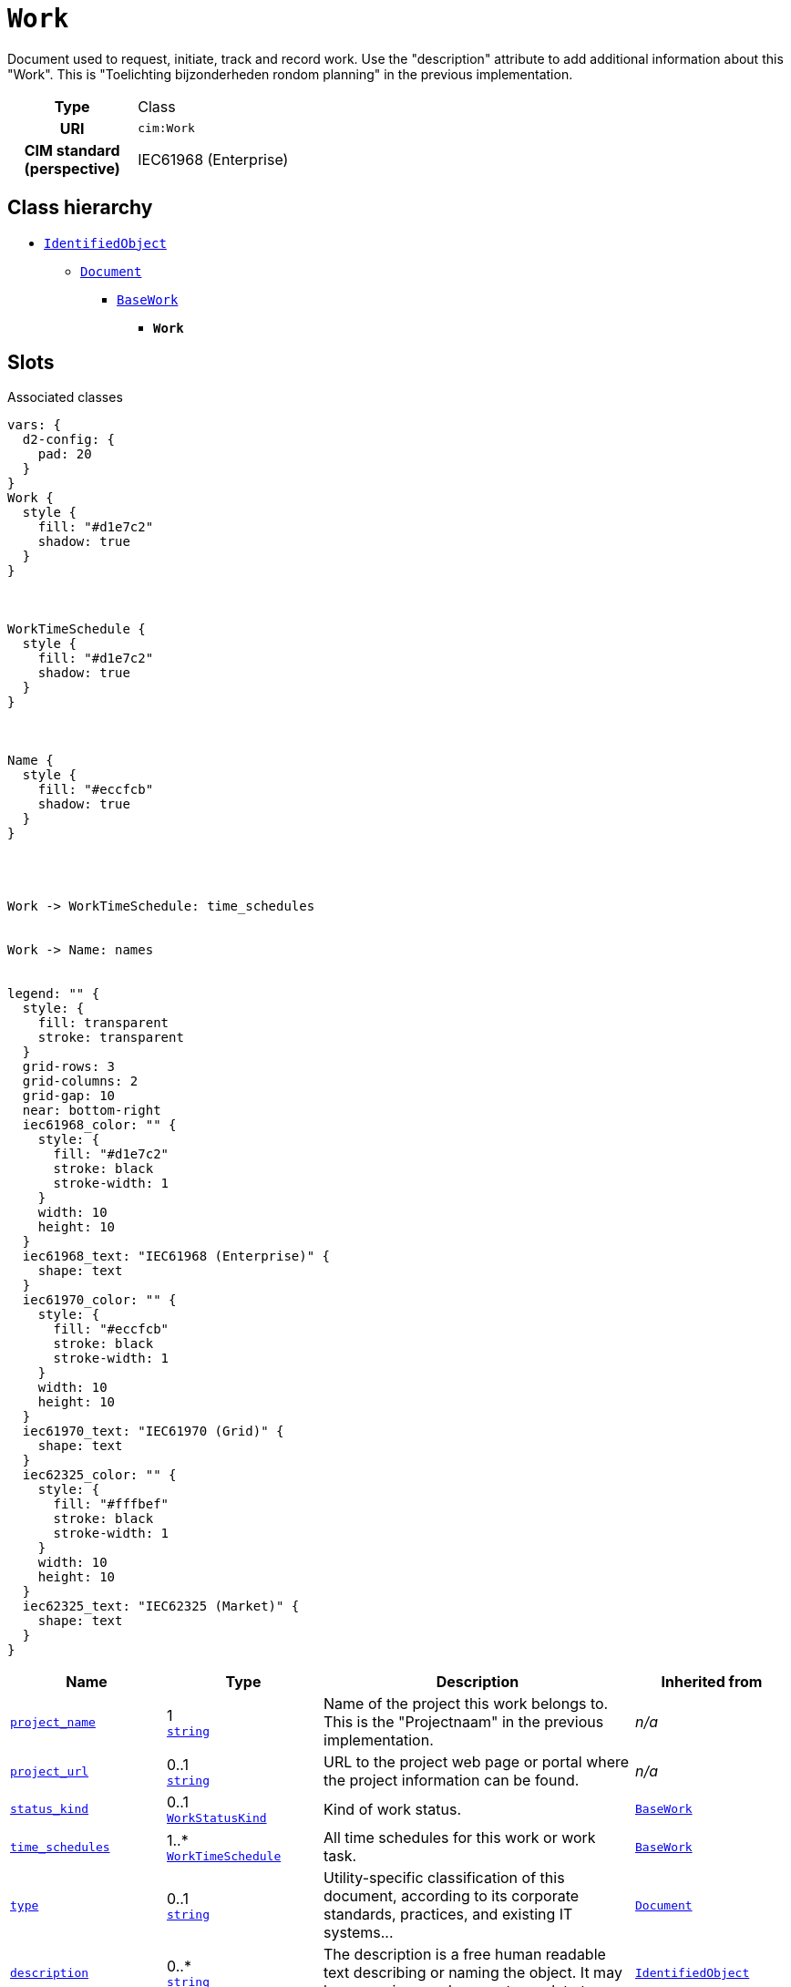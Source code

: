 = `Work`
:toclevels: 4


+++Document used to request, initiate, track and record work. Use the "description" attribute to add additional information about this "Work". This is "Toelichting bijzonderheden rondom planning" in the previous implementation.+++


[cols="h,3",width=65%]
|===
| Type
| Class

| URI
| `cim:Work`


| CIM standard (perspective)
| IEC61968 (Enterprise)



|===

== Class hierarchy
* xref::class/IdentifiedObject.adoc[`IdentifiedObject`]
** xref::class/Document.adoc[`Document`]
*** xref::class/BaseWork.adoc[`BaseWork`]
**** *`Work`*


== Slots



.Associated classes
[d2,svg,theme=4]
----
vars: {
  d2-config: {
    pad: 20
  }
}
Work {
  style {
    fill: "#d1e7c2"
    shadow: true
  }
}



WorkTimeSchedule {
  style {
    fill: "#d1e7c2"
    shadow: true
  }
}



Name {
  style {
    fill: "#eccfcb"
    shadow: true
  }
}




Work -> WorkTimeSchedule: time_schedules


Work -> Name: names


legend: "" {
  style: {
    fill: transparent
    stroke: transparent
  }
  grid-rows: 3
  grid-columns: 2
  grid-gap: 10
  near: bottom-right
  iec61968_color: "" {
    style: {
      fill: "#d1e7c2"
      stroke: black
      stroke-width: 1
    }
    width: 10
    height: 10
  }
  iec61968_text: "IEC61968 (Enterprise)" {
    shape: text
  }
  iec61970_color: "" {
    style: {
      fill: "#eccfcb"
      stroke: black
      stroke-width: 1
    }
    width: 10
    height: 10
  }
  iec61970_text: "IEC61970 (Grid)" {
    shape: text
  }
  iec62325_color: "" {
    style: {
      fill: "#fffbef"
      stroke: black
      stroke-width: 1
    }
    width: 10
    height: 10
  }
  iec62325_text: "IEC62325 (Market)" {
    shape: text
  }
}
----


[cols="1,1,2,1",width=100%]
|===
| Name | Type | Description | Inherited from

| <<project_name,`project_name`>>
//| [[slots_table.project_name]]<<project_name,`project_name`>>
| 1 +
https://w3id.org/linkml/String[`string`]
| +++Name of the project this work belongs to. This is the "Projectnaam" in the previous implementation.+++
| _n/a_

| <<project_url,`project_url`>>
//| [[slots_table.project_url]]<<project_url,`project_url`>>
| 0..1 +
https://w3id.org/linkml/String[`string`]
| +++URL to the project web page or portal where the project information can be found.+++
| _n/a_

| <<status_kind,`status_kind`>>
//| [[slots_table.status_kind]]<<status_kind,`status_kind`>>
| 0..1 +
xref::enumeration/WorkStatusKind.adoc[`WorkStatusKind`]
| +++Kind of work status.+++
| xref::class/BaseWork.adoc[`BaseWork`]

| <<time_schedules,`time_schedules`>>
//| [[slots_table.time_schedules]]<<time_schedules,`time_schedules`>>
| 1..* +
xref::class/WorkTimeSchedule.adoc[`WorkTimeSchedule`]
| +++All time schedules for this work or work task.+++
| xref::class/BaseWork.adoc[`BaseWork`]

| <<type,`type`>>
//| [[slots_table.type]]<<type,`type`>>
| 0..1 +
https://w3id.org/linkml/String[`string`]
| +++Utility-specific classification of this document, according to its corporate standards, practices, and existing IT systems...+++
| xref::class/Document.adoc[`Document`]

| <<description,`description`>>
//| [[slots_table.description]]<<description,`description`>>
| 0..* +
https://w3id.org/linkml/String[`string`]
| +++The description is a free human readable text describing or naming the object. It may be non unique and may not correlate to...+++
| xref::class/IdentifiedObject.adoc[`IdentifiedObject`]

| <<m_rid,`m_rid`>>
//| [[slots_table.m_rid]]<<m_rid,`m_rid`>>
| 0..1 +
https://w3id.org/linkml/String[`string`]
| +++Master resource identifier issued by a model authority. The mRID is unique within an exchange context. Global uniqueness is...+++
| xref::class/IdentifiedObject.adoc[`IdentifiedObject`]

| <<names,`names`>>
//| [[slots_table.names]]<<names,`names`>>
| 0..* +
xref::class/Name.adoc[`Name`]
| +++All names of this identified object.+++
| xref::class/IdentifiedObject.adoc[`IdentifiedObject`]
|===

'''


//[discrete]
[#description]
=== `description`
+++The description is a free human readable text describing or naming the object. It may be non unique and may not correlate to a naming hierarchy. This is the "Herkenbare naam voedingsgebied" in the previous implementation.+++


[cols="h,4",width=65%]
|===
| URI
| `cim:IdentifiedObject.description`
| Cardinality
| 0..*
| Type
| https://w3id.org/linkml/String[`string`]

| Inherited from
| xref::class/IdentifiedObject.adoc[`IdentifiedObject`]


|===

////
[.text-left]
--
<<slots_table.description,&#10548;>>
--
////


//[discrete]
[#m_rid]
=== `m_rid`
+++Master resource identifier issued by a model authority. The mRID is unique within an exchange context. Global uniqueness is easily achieved by using a UUID, as specified in RFC 4122, for the mRID. The use of UUID is strongly recommended. For CIMXML data files in RDF syntax conforming to IEC 61970-552, the mRID is mapped to rdf:ID or rdf:about attributes that identify CIM object elements.+++


[cols="h,4",width=65%]
|===
| URI
| `cim:IdentifiedObject.mRID`
| Cardinality
| 0..1
| Type
| https://w3id.org/linkml/String[`string`]

| Inherited from
| xref::class/IdentifiedObject.adoc[`IdentifiedObject`]


|===

////
[.text-left]
--
<<slots_table.m_rid,&#10548;>>
--
////


//[discrete]
[#names]
=== `names`
+++All names of this identified object.+++


[cols="h,4",width=65%]
|===
| URI
| `cim:IdentifiedObject.Names`
| Cardinality
| 0..*
| Type
| xref::class/Name.adoc[`Name`]

| Inherited from
| xref::class/IdentifiedObject.adoc[`IdentifiedObject`]


|===

////
[.text-left]
--
<<slots_table.names,&#10548;>>
--
////


//[discrete]
[#project_name]
=== `project_name`
+++Name of the project this work belongs to. This is the "Projectnaam" in the previous implementation.+++


[cols="h,4",width=65%]
|===
| URI
| https://nbnl.info/capaciteitskaart/term/Work.projectName[`capkrt:Work.projectName`]
| Cardinality
| 1
| Type
| https://w3id.org/linkml/String[`string`]


|===

////
[.text-left]
--
<<slots_table.project_name,&#10548;>>
--
////


//[discrete]
[#project_url]
=== `project_url`
+++URL to the project web page or portal where the project information can be found.+++


[cols="h,4",width=65%]
|===
| URI
| https://nbnl.info/capaciteitskaart/term/Work.projectURL[`capkrt:Work.projectURL`]
| Cardinality
| 0..1
| Type
| https://w3id.org/linkml/String[`string`]


|===

////
[.text-left]
--
<<slots_table.project_url,&#10548;>>
--
////


//[discrete]
[#status_kind]
=== `status_kind`
+++Kind of work status.+++


[cols="h,4",width=65%]
|===
| URI
| `cim:BaseWork.statusKind`
| Cardinality
| 0..1
| Type
| xref::enumeration/WorkStatusKind.adoc[`WorkStatusKind`]

| Inherited from
| xref::class/BaseWork.adoc[`BaseWork`]


|===

////
[.text-left]
--
<<slots_table.status_kind,&#10548;>>
--
////


//[discrete]
[#time_schedules]
=== `time_schedules`
+++All time schedules for this work or work task.+++


[cols="h,4",width=65%]
|===
| URI
| `cim:BaseWork.TimeSchedules`
| Cardinality
| 1..*
| Type
| xref::class/WorkTimeSchedule.adoc[`WorkTimeSchedule`]

| Inherited from
| xref::class/BaseWork.adoc[`BaseWork`]


|===

////
[.text-left]
--
<<slots_table.time_schedules,&#10548;>>
--
////


//[discrete]
[#type]
=== `type`
+++Utility-specific classification of this document, according to its corporate standards, practices, and existing IT systems (e.g., for management of assets, maintenance, work, outage, customers, etc.).+++


[cols="h,4",width=65%]
|===
| URI
| `cim:Document.type`
| Cardinality
| 0..1
| Type
| https://w3id.org/linkml/String[`string`]

| Inherited from
| xref::class/Document.adoc[`Document`]


|===

////
[.text-left]
--
<<slots_table.type,&#10548;>>
--
////





== Used by


[cols="1,1",width=65%]
|===
| Source class | Slot name



| xref::class/EnergyArea.adoc[`EnergyArea`] | xref::class/EnergyArea.adoc#works[`works`]


|===

